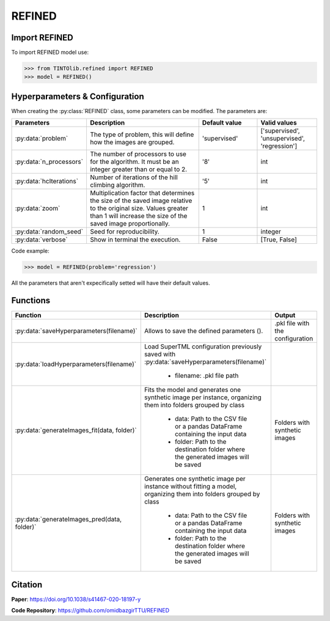 REFINED
=====

Import REFINED
----------------
To import REFINED model use:

>>> from TINTOlib.refined import REFINED
>>> model = REFINED()

Hyperparameters & Configuration
---------------

When creating the :py:class:`REFINED` class, some parameters can be modified. The parameters are:


.. list-table::
   :widths: 20 40 20 20
   :header-rows: 1

   * - Parameters
     - Description
     - Default value
     - Valid values
   * - :py:data:`problem`
     -  The type of problem, this will define how the images are grouped.
     -  'supervised'
     - ['supervised', 'unsupervised', 'regression']
   * - :py:data:`n_processors`
     -  The number of processors to use for the algorithm. It must be an integer greater than or equal to 2.
     -  '8'
     - int
   * - :py:data:`hcIterations`
     -  Number of iterations of the hill climbing algorithm.
     -  '5'
     - int
   * - :py:data:`zoom`
     - Multiplication factor that determines the size of the saved image relative to the original size. Values greater than 1 will increase the size of the saved image proportionally.
     - 1
     - int
   * - :py:data:`random_seed`
     - Seed for reproducibility.
     - 1
     - integer
   * - :py:data:`verbose`
     - Show in terminal the execution.
     - False
     - [True, False]




Code example:

>>> model = REFINED(problem='regression')

All the parameters that aren't expecifically setted will have their default values.

Functions
---------

.. list-table::
   :widths: 20 60 20
   :header-rows: 1

   * - Function
     - Description
     - Output
   * - :py:data:`saveHyperparameters(filename)`
     -  Allows to save the defined parameters ().
     -  .pkl file with the configuration
   * - :py:data:`loadHyperparameters(filename)`
     - Load SuperTML configuration previously saved with :py:data:`saveHyperparameters(filename)`

        - filename: .pkl file path
     -
   * - :py:data:`generateImages_fit(data, folder)`
     - Fits the model and generates one synthetic image per instance, organizing them into folders grouped by class

        - data: Path to the CSV file or a pandas DataFrame containing the input data
        - folder: Path to the destination folder where the generated images will be saved
     - Folders with synthetic images
   * - :py:data:`generateImages_pred(data, folder)`
     - Generates one synthetic image per instance without fitting a model, organizing them into folders grouped by class

        - data: Path to the CSV file or a pandas DataFrame containing the input data
        - folder: Path to the destination folder where the generated images will be saved
     - Folders with synthetic images




Citation
------
**Paper**: https://doi.org/10.1038/s41467-020-18197-y

**Code Repository**: https://github.com/omidbazgirTTU/REFINED

